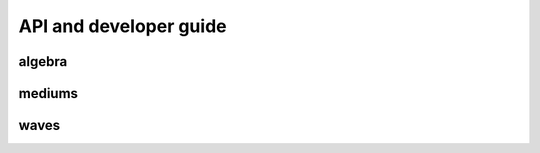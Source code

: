 API and developer guide
========================

algebra
----------

mediums
---------

waves
---------